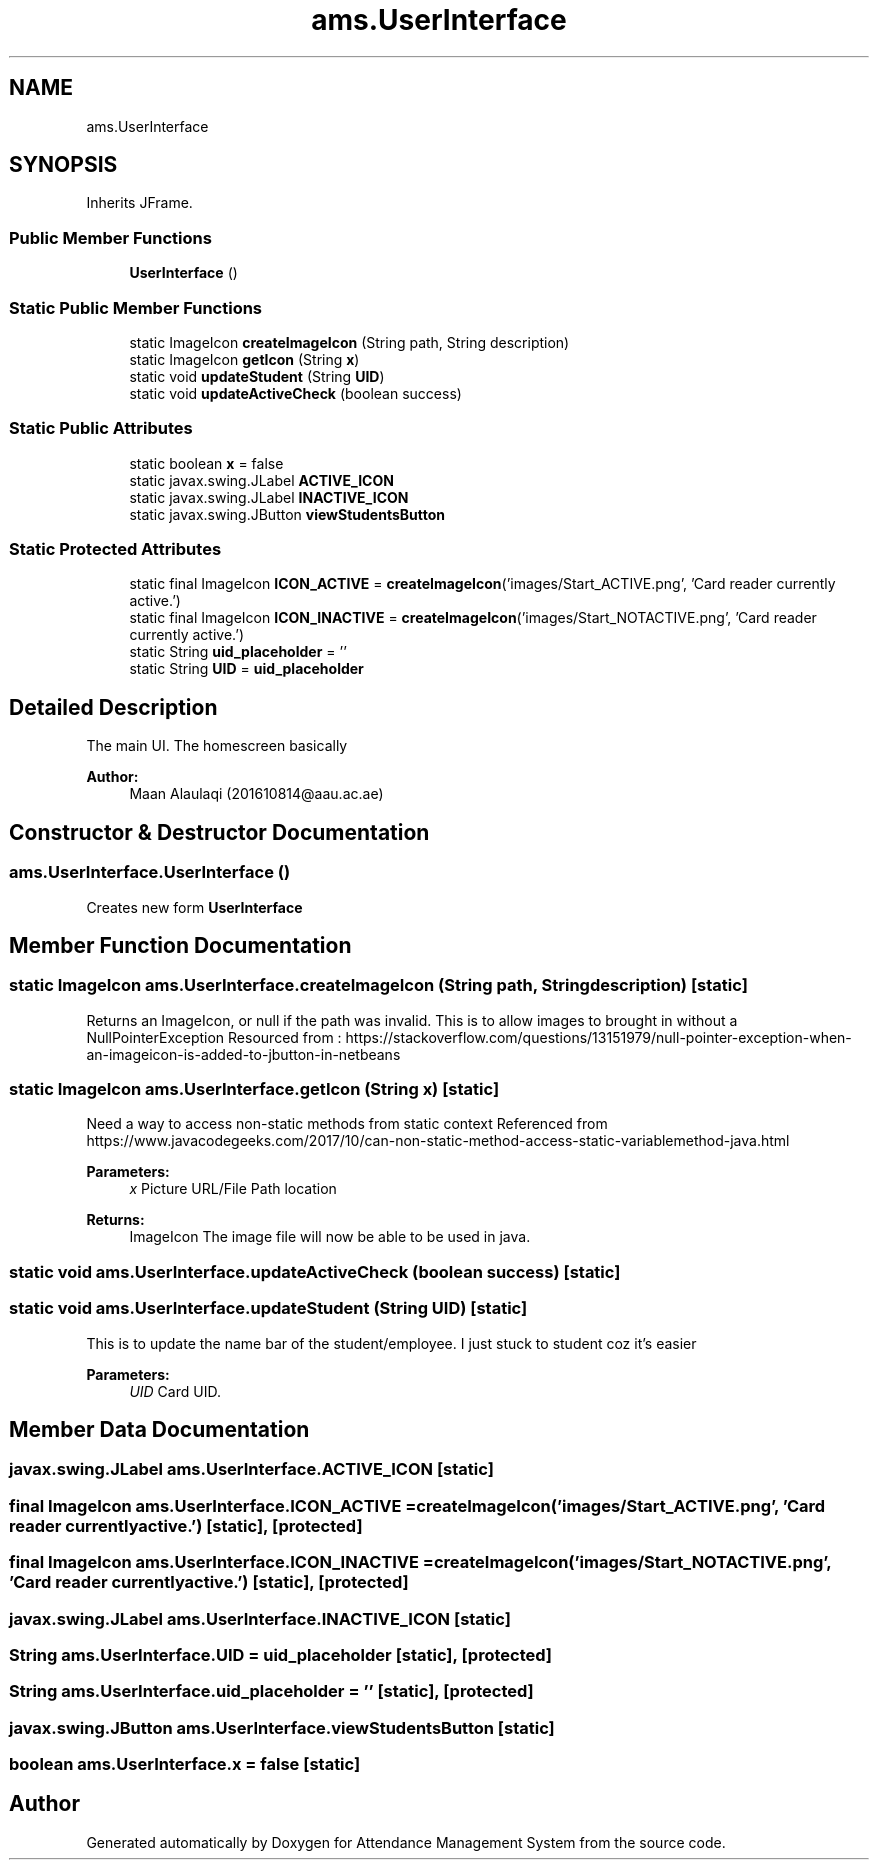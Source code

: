 .TH "ams.UserInterface" 3 "Sun May 12 2019" "Version 2.3" "Attendance Management System" \" -*- nroff -*-
.ad l
.nh
.SH NAME
ams.UserInterface
.SH SYNOPSIS
.br
.PP
.PP
Inherits JFrame\&.
.SS "Public Member Functions"

.in +1c
.ti -1c
.RI "\fBUserInterface\fP ()"
.br
.in -1c
.SS "Static Public Member Functions"

.in +1c
.ti -1c
.RI "static ImageIcon \fBcreateImageIcon\fP (String path, String description)"
.br
.ti -1c
.RI "static ImageIcon \fBgetIcon\fP (String \fBx\fP)"
.br
.ti -1c
.RI "static void \fBupdateStudent\fP (String \fBUID\fP)"
.br
.ti -1c
.RI "static void \fBupdateActiveCheck\fP (boolean success)"
.br
.in -1c
.SS "Static Public Attributes"

.in +1c
.ti -1c
.RI "static boolean \fBx\fP = false"
.br
.ti -1c
.RI "static javax\&.swing\&.JLabel \fBACTIVE_ICON\fP"
.br
.ti -1c
.RI "static javax\&.swing\&.JLabel \fBINACTIVE_ICON\fP"
.br
.ti -1c
.RI "static javax\&.swing\&.JButton \fBviewStudentsButton\fP"
.br
.in -1c
.SS "Static Protected Attributes"

.in +1c
.ti -1c
.RI "static final ImageIcon \fBICON_ACTIVE\fP = \fBcreateImageIcon\fP('images/Start_ACTIVE\&.png', 'Card reader currently active\&.')"
.br
.ti -1c
.RI "static final ImageIcon \fBICON_INACTIVE\fP = \fBcreateImageIcon\fP('images/Start_NOTACTIVE\&.png', 'Card reader currently active\&.')"
.br
.ti -1c
.RI "static String \fBuid_placeholder\fP = ''"
.br
.ti -1c
.RI "static String \fBUID\fP = \fBuid_placeholder\fP"
.br
.in -1c
.SH "Detailed Description"
.PP 
The main UI\&. The homescreen basically
.PP
\fBAuthor:\fP
.RS 4
Maan Alaulaqi (201610814@aau.ac.ae) 
.RE
.PP

.SH "Constructor & Destructor Documentation"
.PP 
.SS "ams\&.UserInterface\&.UserInterface ()"
Creates new form \fBUserInterface\fP 
.SH "Member Function Documentation"
.PP 
.SS "static ImageIcon ams\&.UserInterface\&.createImageIcon (String path, String description)\fC [static]\fP"
Returns an ImageIcon, or null if the path was invalid\&. This is to allow images to brought in without a NullPointerException Resourced from : https://stackoverflow.com/questions/13151979/null-pointer-exception-when-an-imageicon-is-added-to-jbutton-in-netbeans 
.SS "static ImageIcon ams\&.UserInterface\&.getIcon (String x)\fC [static]\fP"
Need a way to access non-static methods from static context Referenced from https://www.javacodegeeks.com/2017/10/can-non-static-method-access-static-variablemethod-java.html
.PP
\fBParameters:\fP
.RS 4
\fIx\fP Picture URL/File Path location 
.RE
.PP
\fBReturns:\fP
.RS 4
ImageIcon The image file will now be able to be used in java\&. 
.RE
.PP

.SS "static void ams\&.UserInterface\&.updateActiveCheck (boolean success)\fC [static]\fP"

.SS "static void ams\&.UserInterface\&.updateStudent (String UID)\fC [static]\fP"
This is to update the name bar of the student/employee\&. I just stuck to student coz it's easier 
.PP
\fBParameters:\fP
.RS 4
\fIUID\fP Card UID\&. 
.RE
.PP

.SH "Member Data Documentation"
.PP 
.SS "javax\&.swing\&.JLabel ams\&.UserInterface\&.ACTIVE_ICON\fC [static]\fP"

.SS "final ImageIcon ams\&.UserInterface\&.ICON_ACTIVE = \fBcreateImageIcon\fP('images/Start_ACTIVE\&.png', 'Card reader currently active\&.')\fC [static]\fP, \fC [protected]\fP"

.SS "final ImageIcon ams\&.UserInterface\&.ICON_INACTIVE = \fBcreateImageIcon\fP('images/Start_NOTACTIVE\&.png', 'Card reader currently active\&.')\fC [static]\fP, \fC [protected]\fP"

.SS "javax\&.swing\&.JLabel ams\&.UserInterface\&.INACTIVE_ICON\fC [static]\fP"

.SS "String ams\&.UserInterface\&.UID = \fBuid_placeholder\fP\fC [static]\fP, \fC [protected]\fP"

.SS "String ams\&.UserInterface\&.uid_placeholder = ''\fC [static]\fP, \fC [protected]\fP"

.SS "javax\&.swing\&.JButton ams\&.UserInterface\&.viewStudentsButton\fC [static]\fP"

.SS "boolean ams\&.UserInterface\&.x = false\fC [static]\fP"


.SH "Author"
.PP 
Generated automatically by Doxygen for Attendance Management System from the source code\&.
